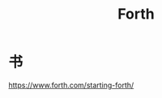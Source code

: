 :PROPERTIES:
:ID:       20250130T165901
:END:
#+title: Forth

* 书

https://www.forth.com/starting-forth/
